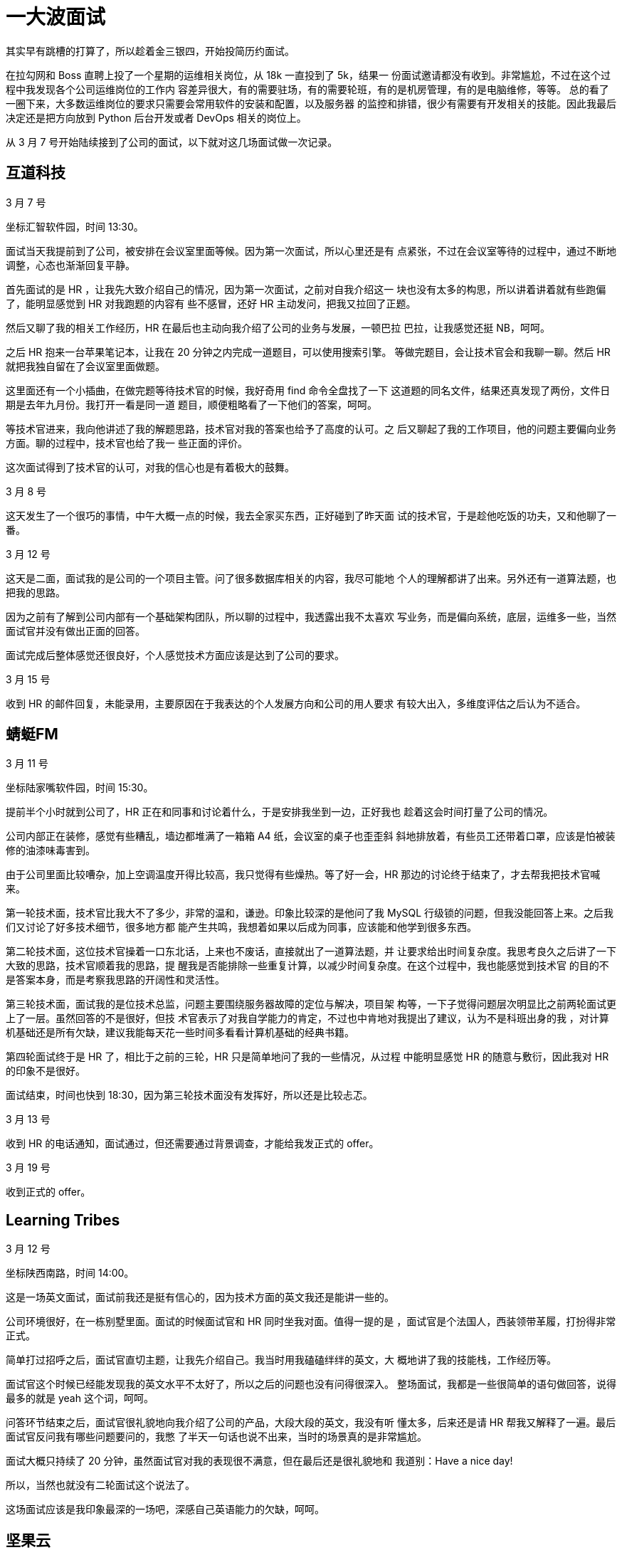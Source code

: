 = 一大波面试

其实早有跳槽的打算了，所以趁着金三银四，开始投简历约面试。

在拉勾网和 Boss 直聘上投了一个星期的运维相关岗位，从 18k 一直投到了 5k，结果一
份面试邀请都没有收到。非常尴尬，不过在这个过程中我发现各个公司运维岗位的工作内
容差异很大，有的需要驻场，有的需要轮班，有的是机房管理，有的是电脑维修，等等。
总的看了一圈下来，大多数运维岗位的要求只需要会常用软件的安装和配置，以及服务器
的监控和排错，很少有需要有开发相关的技能。因此我最后决定还是把方向放到 Python
后台开发或者 DevOps 相关的岗位上。

从 3 月 7 号开始陆续接到了公司的面试，以下就对这几场面试做一次记录。

== 互道科技

3 月 7 号

坐标汇智软件园，时间 13:30。

面试当天我提前到了公司，被安排在会议室里面等候。因为第一次面试，所以心里还是有
点紧张，不过在会议室等待的过程中，通过不断地调整，心态也渐渐回复平静。

首先面试的是 HR ，让我先大致介绍自己的情况，因为第一次面试，之前对自我介绍这一
块也没有太多的构思，所以讲着讲着就有些跑偏了，能明显感觉到 HR 对我跑题的内容有
些不感冒，还好 HR 主动发问，把我又拉回了正题。

然后又聊了我的相关工作经历，HR 在最后也主动向我介绍了公司的业务与发展，一顿巴拉
巴拉，让我感觉还挺 NB，呵呵。

之后 HR 抱来一台苹果笔记本，让我在 20 分钟之内完成一道题目，可以使用搜索引擎。
等做完题目，会让技术官会和我聊一聊。然后 HR 就把我独自留在了会议室里面做题。

这里面还有一个小插曲，在做完题等待技术官的时候，我好奇用 find 命令全盘找了一下
这道题的同名文件，结果还真发现了两份，文件日期是去年九月份。我打开一看是同一道
题目，顺便粗略看了一下他们的答案，呵呵。

等技术官进来，我向他讲述了我的解题思路，技术官对我的答案也给予了高度的认可。之
后又聊起了我的工作项目，他的问题主要偏向业务方面。聊的过程中，技术官也给了我一
些正面的评价。

这次面试得到了技术官的认可，对我的信心也是有着极大的鼓舞。

3 月 8 号

这天发生了一个很巧的事情，中午大概一点的时候，我去全家买东西，正好碰到了昨天面
试的技术官，于是趁他吃饭的功夫，又和他聊了一番。

3 月 12 号

这天是二面，面试我的是公司的一个项目主管。问了很多数据库相关的内容，我尽可能地
个人的理解都讲了出来。另外还有一道算法题，也把我的思路。

因为之前有了解到公司内部有一个基础架构团队，所以聊的过程中，我透露出我不太喜欢
写业务，而是偏向系统，底层，运维多一些，当然面试官并没有做出正面的回答。

面试完成后整体感觉还很良好，个人感觉技术方面应该是达到了公司的要求。

3 月 15 号

收到 HR 的邮件回复，未能录用，主要原因在于我表达的个人发展方向和公司的用人要求
有较大出入，多维度评估之后认为不适合。

== 蜻蜓FM

3 月 11 号

坐标陆家嘴软件园，时间 15:30。

提前半个小时就到公司了，HR 正在和同事和讨论着什么，于是安排我坐到一边，正好我也
趁着这会时间打量了公司的情况。

公司内部正在装修，感觉有些糟乱，墙边都堆满了一箱箱 A4 纸，会议室的桌子也歪歪斜
斜地排放着，有些员工还带着口罩，应该是怕被装修的油漆味毒害到。

由于公司里面比较嘈杂，加上空调温度开得比较高，我只觉得有些燥热。等了好一会，HR
那边的讨论终于结束了，才去帮我把技术官喊来。

第一轮技术面，技术官比我大不了多少，非常的温和，谦逊。印象比较深的是他问了我
MySQL 行级锁的问题，但我没能回答上来。之后我们又讨论了好多技术细节，很多地方都
能产生共鸣，我想着如果以后成为同事，应该能和他学到很多东西。

第二轮技术面，这位技术官操着一口东北话，上来也不废话，直接就出了一道算法题，并
让要求给出时间复杂度。我思考良久之后讲了一下大致的思路，技术官顺着我的思路，提
醒我是否能排除一些重复计算，以减少时间复杂度。在这个过程中，我也能感觉到技术官
的目的不是答案本身，而是考察我思路的开阔性和灵活性。

第三轮技术面，面试我的是位技术总监，问题主要围绕服务器故障的定位与解决，项目架
构等，一下子觉得问题层次明显比之前两轮面试更上了一层。虽然回答的不是很好，但技
术官表示了对我自学能力的肯定，不过也中肯地对我提出了建议，认为不是科班出身的我
，对计算机基础还是所有欠缺，建议我能每天花一些时间多看看计算机基础的经典书籍。

第四轮面试终于是 HR 了，相比于之前的三轮，HR 只是简单地问了我的一些情况，从过程
中能明显感觉 HR 的随意与敷衍，因此我对 HR 的印象不是很好。

面试结束，时间也快到 18:30，因为第三轮技术面没有发挥好，所以还是比较忐忑。

3 月 13 号

收到 HR 的电话通知，面试通过，但还需要通过背景调查，才能给我发正式的 offer。

3 月 19 号

收到正式的 offer。

== Learning Tribes

3 月 12 号

坐标陕西南路，时间 14:00。

这是一场英文面试，面试前我还是挺有信心的，因为技术方面的英文我还是能讲一些的。

公司环境很好，在一栋别墅里面。面试的时候面试官和 HR 同时坐我对面。值得一提的是
，面试官是个法国人，西装领带革履，打扮得非常正式。

简单打过招呼之后，面试官直切主题，让我先介绍自己。我当时用我磕磕绊绊的英文，大
概地讲了我的技能栈，工作经历等。

面试官这个时候已经能发现我的英文水平不太好了，所以之后的问题也没有问得很深入。
整场面试，我都是一些很简单的语句做回答，说得最多的就是 yeah 这个词，呵呵。

问答环节结束之后，面试官很礼貌地向我介绍了公司的产品，大段大段的英文，我没有听
懂太多，后来还是请 HR 帮我又解释了一遍。最后面试官反问我有哪些问题要问的，我憋
了半天一句话也说不出来，当时的场景真的是非常尴尬。

面试大概只持续了 20 分钟，虽然面试官对我的表现很不满意，但在最后还是很礼貌地和
我道别：Have a nice day!

所以，当然也就没有二轮面试这个说法了。

这场面试应该是我印象最深的一场吧，深感自己英语能力的欠缺，呵呵。

== 坚果云

3 月 13 号

坐标浦东国际人才城，时间 16:00。

整场面试由 CTO，技术官和 HR 三人坐镇。主要由 CTO 和技术官发问，从 Linux 到
Python，从框架到对象，从数据库到网络安全，我都没能答上来，呵呵。

印象最深的一个问题是在 Shell 中如何快速地将一个文件中的第三列与第一列互换，并且
假设这个文件有 10 万行。(抱歉，我目前还不知道答案）

面试大概只持续了三十到四十分钟，面试完我就感觉收到 offer 的可能性很小，不过对这
家公司的印象非常好，一方面两个技术官给我的感觉都很厉害，另一方面他们对我简历的
内容很了解，说明之前是有认真看过我的简历的，这一点在其他公司我都不曾遇到过，也
让我觉得很受重视。

3 月 15 号

主动和 HR 取得了联系，了解面试的情况。

3 月 18 号

收到正式的 offer。

== 牛咖

3 月 18 号

坐标新曹杨科技大厦，时间 11:30。

也许是产品面向零零后的原因，公司给人的感觉还是很有活力的，前台摆放了各种玩偶，
手办等。办公环境也很宽松，不过有很多座位都是空着的，显得有些冷清。

第一轮是技术面，技术管简单了解我的情况之后，出了一道题目，题目本身不是很难，核
心是考察数组的可变特性。技术管还比较细心，看出我有点紧张，为了不影响我，于是走
出门外抽烟去了。

之后便是详细了解我的个人情况，技术官对缓存这一块偏爱有加，并解释公司的业务中大
量应用缓存，还跟我聊起编程界的两大难题：一是变量的命名，第二个就是缓存的更新。
呵呵。谈吐间能感受到技术管还是比较谦和的。

第二轮是 HR，问得都是很平常的一些问题，我的印象也不是很深。

本来两轮面试就已经结束了，但我在第一轮的时候从技术官的口中得知公司有一个大牛，
非常乐意和员工讨论问题和技术。我一下子来了兴趣，非常想见见这位大牛。技术官也不
见外，很乐意为我引见大牛。

之后便是和大牛的单独对话，大概十分钟，都是他问我答，在对话的过程中，能隐隐的感
觉到对方口气的冰冷，与之前技术官描述的以为平易近人，乐爱技术的形象有很大的出入
。我顿时有些失望。

3 月 19 号

收到 HR 的电话 offer。


